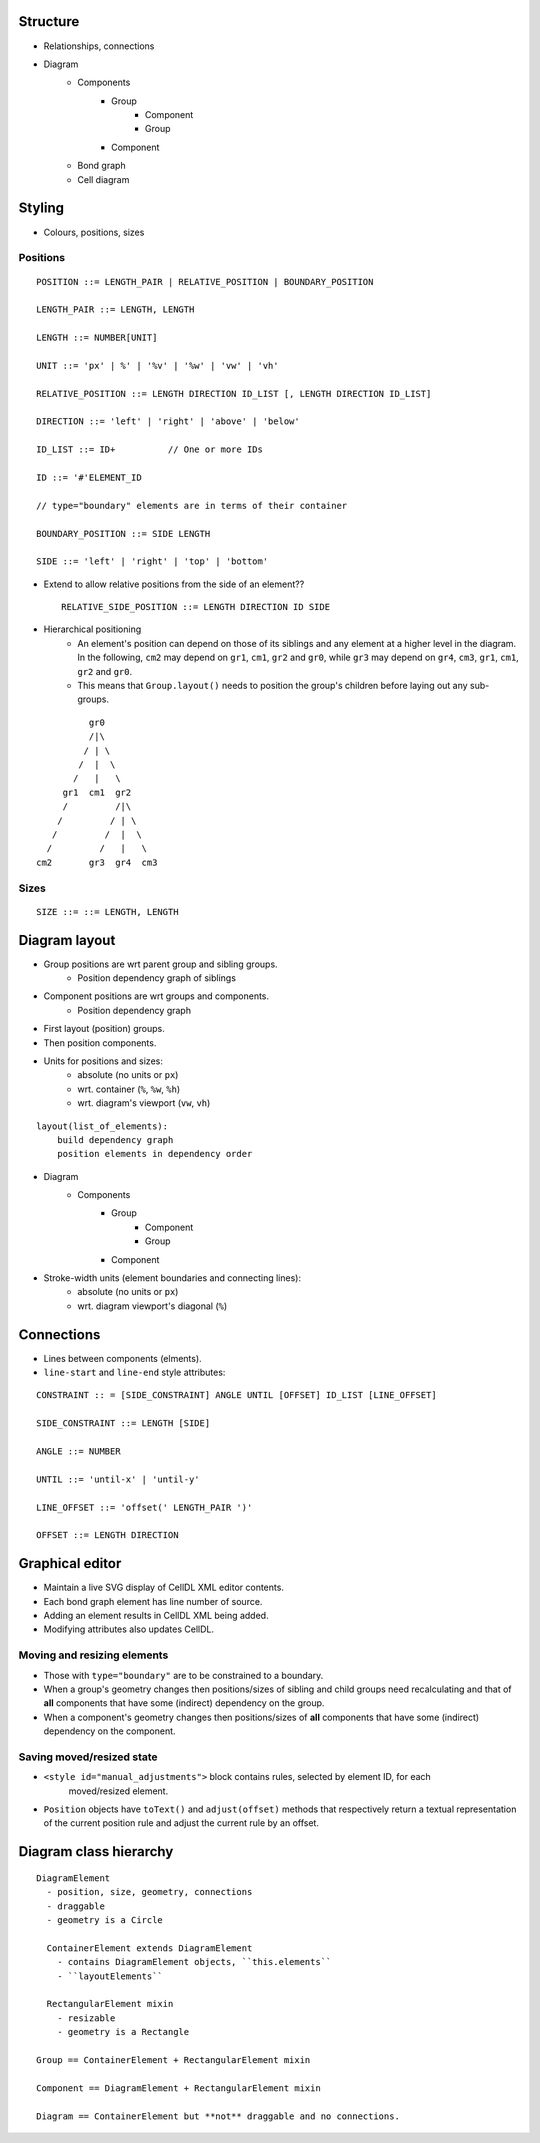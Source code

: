 Structure
=========

- Relationships, connections
- Diagram
    - Components
        - Group
            - Component
            - Group
        - Component
    - Bond graph
    - Cell diagram


Styling
=======

- Colours, positions, sizes

Positions
---------

::

    POSITION ::= LENGTH_PAIR | RELATIVE_POSITION | BOUNDARY_POSITION

    LENGTH_PAIR ::= LENGTH, LENGTH

    LENGTH ::= NUMBER[UNIT]

    UNIT ::= 'px' | %' | '%v' | '%w' | 'vw' | 'vh'

    RELATIVE_POSITION ::= LENGTH DIRECTION ID_LIST [, LENGTH DIRECTION ID_LIST]

    DIRECTION ::= 'left' | 'right' | 'above' | 'below'

    ID_LIST ::= ID+          // One or more IDs

    ID ::= '#'ELEMENT_ID

    // type="boundary" elements are in terms of their container

    BOUNDARY_POSITION ::= SIDE LENGTH

    SIDE ::= 'left' | 'right' | 'top' | 'bottom'

- Extend to allow relative positions from the side of an element?? ::

    RELATIVE_SIDE_POSITION ::= LENGTH DIRECTION ID SIDE


- Hierarchical positioning
    - An element's position can depend on those of its siblings and any element
      at a higher level in the diagram. In the following, ``cm2`` may depend on
      ``gr1``, ``cm1``, ``gr2`` and ``gr0``, while ``gr3`` may depend on ``gr4``,
      ``cm3``, ``gr1``, ``cm1``, ``gr2`` and ``gr0``.
    - This means that ``Group.layout()`` needs to position the group's children before
      laying out any sub-groups.


::

                gr0
                /|\
               / | \
              /  |  \
             /   |   \
           gr1  cm1  gr2
           /         /|\
          /         / | \
         /         /  |  \
        /         /   |   \
      cm2       gr3  gr4  cm3


Sizes
-----

::

  SIZE ::= ::= LENGTH, LENGTH


Diagram layout
==============

- Group positions are wrt parent group and sibling groups.
    - Position dependency graph of siblings

- Component positions are wrt groups and components.
    - Position dependency graph

- First layout (position) groups.
- Then position components.
- Units for positions and sizes:
    - absolute (no units or ``px``)
    - wrt. container (``%``, ``%w``, ``%h``)
    - wrt. diagram's viewport (``vw``, ``vh``)

::

    layout(list_of_elements):
        build dependency graph
        position elements in dependency order


- Diagram
    - Components
        - Group
            - Component
            - Group
        - Component


- Stroke-width units (element boundaries and connecting lines):
    - absolute (no units or ``px``)
    - wrt. diagram viewport's diagonal (``%``)

Connections
===========

- Lines between components (elments).
- ``line-start`` and ``line-end`` style attributes:

::

    CONSTRAINT :: = [SIDE_CONSTRAINT] ANGLE UNTIL [OFFSET] ID_LIST [LINE_OFFSET]

    SIDE_CONSTRAINT ::= LENGTH [SIDE]

    ANGLE ::= NUMBER

    UNTIL ::= 'until-x' | 'until-y'

    LINE_OFFSET ::= 'offset(' LENGTH_PAIR ')'

    OFFSET ::= LENGTH DIRECTION


Graphical editor
================

* Maintain a live SVG display of CellDL XML editor contents.
* Each bond graph element has line number of source.
* Adding an element results in CellDL XML being added.
* Modifying attributes also updates CellDL.

Moving and resizing elements
----------------------------

- Those with ``type="boundary"`` are to be constrained to a boundary.
- When a group's geometry changes then positions/sizes of sibling and child groups
  need recalculating and that of **all** components that have some (indirect)
  dependency on the group.
- When a component's geometry changes then positions/sizes of **all** components that
  have some (indirect) dependency on the component.

Saving moved/resized state
--------------------------

- ``<style id="manual_adjustments">`` block contains rules, selected by element ID, for each
   moved/resized element.
- ``Position`` objects have ``toText()`` and ``adjust(offset)`` methods that respectively return
  a textual representation of the current position rule and adjust the current rule by an offset.

Diagram class hierarchy
=======================

::

    DiagramElement
      - position, size, geometry, connections
      - draggable
      - geometry is a Circle

      ContainerElement extends DiagramElement
        - contains DiagramElement objects, ``this.elements``
        - ``layoutElements``

      RectangularElement mixin
        - resizable
        - geometry is a Rectangle

    Group == ContainerElement + RectangularElement mixin

    Component == DiagramElement + RectangularElement mixin

    Diagram == ContainerElement but **not** draggable and no connections.


